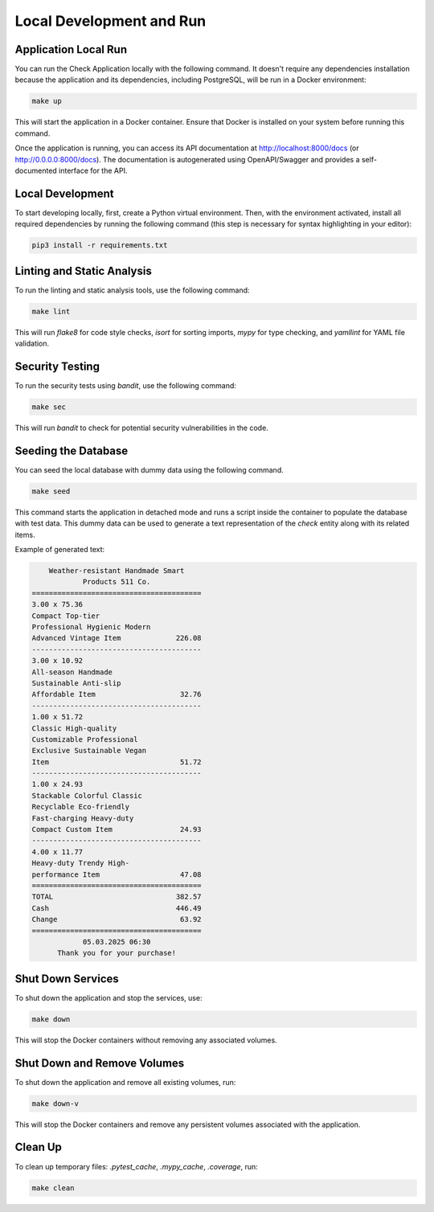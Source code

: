 Local Development and Run
##########################

Application Local Run
---------------------

You can run the Check Application locally with the following command. It doesn't require any dependencies installation because the application and its dependencies, including PostgreSQL, will be run in a Docker environment:

.. code-block:: bash

   make up

This will start the application in a Docker container. Ensure that Docker is installed on your system before running this command.

Once the application is running, you can access its API documentation at http://localhost:8000/docs (or http://0.0.0.0:8000/docs). The documentation is autogenerated using OpenAPI/Swagger and provides a self-documented interface for the API.

Local Development
------------------

To start developing locally, first, create a Python virtual environment. Then, with the environment activated, install all required dependencies by running the following command (this step is necessary for syntax highlighting in your editor):

.. code-block:: bash

   pip3 install -r requirements.txt

Linting and Static Analysis
----------------------------
To run the linting and static analysis tools, use the following command:

.. code-block:: bash

   make lint

This will run `flake8` for code style checks, `isort` for sorting imports, `mypy` for type checking, and `yamllint` for YAML file validation.

Security Testing
----------------
To run the security tests using `bandit`, use the following command:

.. code-block:: bash

   make sec

This will run `bandit` to check for potential security vulnerabilities in the code.

Seeding the Database
--------------------

You can seed the local database with dummy data using the following command.

.. code-block:: bash  

   make seed  

This command starts the application in detached mode and runs a script inside the container to populate the database with test data. This dummy data can be used to generate a text representation of the `check` entity along with its related items.

Example of generated text:

.. code-block:: html

          Weather-resistant Handmade Smart
                  Products 511 Co.
      ========================================
      3.00 x 75.36
      Compact Top-tier
      Professional Hygienic Modern
      Advanced Vintage Item             226.08
      ----------------------------------------
      3.00 x 10.92
      All-season Handmade
      Sustainable Anti-slip
      Affordable Item                    32.76
      ----------------------------------------
      1.00 x 51.72
      Classic High-quality
      Customizable Professional
      Exclusive Sustainable Vegan
      Item                               51.72
      ----------------------------------------
      1.00 x 24.93
      Stackable Colorful Classic
      Recyclable Eco-friendly
      Fast-charging Heavy-duty
      Compact Custom Item                24.93
      ----------------------------------------
      4.00 x 11.77
      Heavy-duty Trendy High-
      performance Item                   47.08
      ========================================
      TOTAL                             382.57
      Cash                              446.49
      Change                             63.92
      ========================================
                  05.03.2025 06:30
            Thank you for your purchase!

Shut Down Services
------------------
To shut down the application and stop the services, use:

.. code-block:: bash

   make down

This will stop the Docker containers without removing any associated volumes.

Shut Down and Remove Volumes
----------------------------
To shut down the application and remove all existing volumes, run:

.. code-block:: bash

   make down-v

This will stop the Docker containers and remove any persistent volumes associated with the application.

Clean Up
--------
To clean up temporary files: `.pytest_cache`, `.mypy_cache`, `.coverage`, run:

.. code-block:: bash

   make clean
